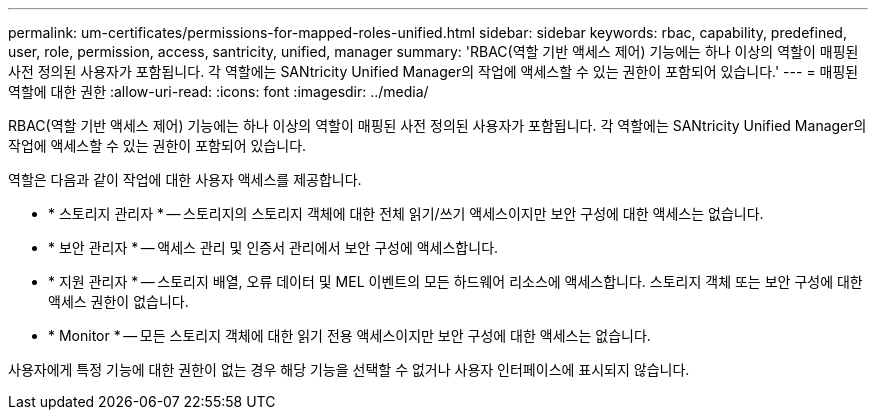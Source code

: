 ---
permalink: um-certificates/permissions-for-mapped-roles-unified.html 
sidebar: sidebar 
keywords: rbac, capability, predefined, user, role, permission, access, santricity, unified, manager 
summary: 'RBAC(역할 기반 액세스 제어) 기능에는 하나 이상의 역할이 매핑된 사전 정의된 사용자가 포함됩니다. 각 역할에는 SANtricity Unified Manager의 작업에 액세스할 수 있는 권한이 포함되어 있습니다.' 
---
= 매핑된 역할에 대한 권한
:allow-uri-read: 
:icons: font
:imagesdir: ../media/


[role="lead"]
RBAC(역할 기반 액세스 제어) 기능에는 하나 이상의 역할이 매핑된 사전 정의된 사용자가 포함됩니다. 각 역할에는 SANtricity Unified Manager의 작업에 액세스할 수 있는 권한이 포함되어 있습니다.

역할은 다음과 같이 작업에 대한 사용자 액세스를 제공합니다.

* * 스토리지 관리자 * -- 스토리지의 스토리지 객체에 대한 전체 읽기/쓰기 액세스이지만 보안 구성에 대한 액세스는 없습니다.
* * 보안 관리자 * -- 액세스 관리 및 인증서 관리에서 보안 구성에 액세스합니다.
* * 지원 관리자 * -- 스토리지 배열, 오류 데이터 및 MEL 이벤트의 모든 하드웨어 리소스에 액세스합니다. 스토리지 객체 또는 보안 구성에 대한 액세스 권한이 없습니다.
* * Monitor * -- 모든 스토리지 객체에 대한 읽기 전용 액세스이지만 보안 구성에 대한 액세스는 없습니다.


사용자에게 특정 기능에 대한 권한이 없는 경우 해당 기능을 선택할 수 없거나 사용자 인터페이스에 표시되지 않습니다.
